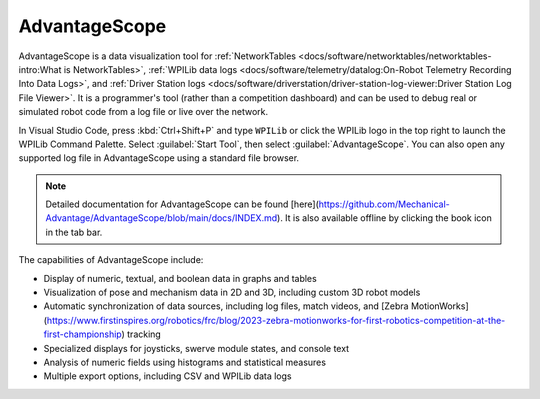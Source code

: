 AdvantageScope
==============

AdvantageScope is a data visualization tool for :ref:`NetworkTables <docs/software/networktables/networktables-intro:What is NetworkTables>`, :ref:`WPILib data logs <docs/software/telemetry/datalog:On-Robot Telemetry Recording Into Data Logs>`, and :ref:`Driver Station logs <docs/software/driverstation/driver-station-log-viewer:Driver Station Log File Viewer>`. It is a programmer's tool (rather than a competition dashboard) and can be used to debug real or simulated robot code from a log file or live over the network.

In Visual Studio Code, press :kbd:`Ctrl+Shift+P` and type ``WPILib`` or click the WPILib logo in the top right to launch the WPILib Command Palette. Select :guilabel:`Start Tool`, then select :guilabel:`AdvantageScope`. You can also open any supported log file in AdvantageScope using a standard file browser.

.. note:: Detailed documentation for AdvantageScope can be found [here](https://github.com/Mechanical-Advantage/AdvantageScope/blob/main/docs/INDEX.md). It is also available offline by clicking the book icon in the tab bar.

The capabilities of AdvantageScope include:

- Display of numeric, textual, and boolean data in graphs and tables
- Visualization of pose and mechanism data in 2D and 3D, including custom 3D robot models
- Automatic synchronization of data sources, including log files, match videos, and [Zebra MotionWorks](https://www.firstinspires.org/robotics/frc/blog/2023-zebra-motionworks-for-first-robotics-competition-at-the-first-championship) tracking
- Specialized displays for joysticks, swerve module states, and console text
- Analysis of numeric fields using histograms and statistical measures
- Multiple export options, including CSV and WPILib data logs

.. image:: images/advantagescope.png
   :alt: Screenshot of an AdvantageScope window displaying a line graph, a list of fields, and a series of miscellaneous tabs.
